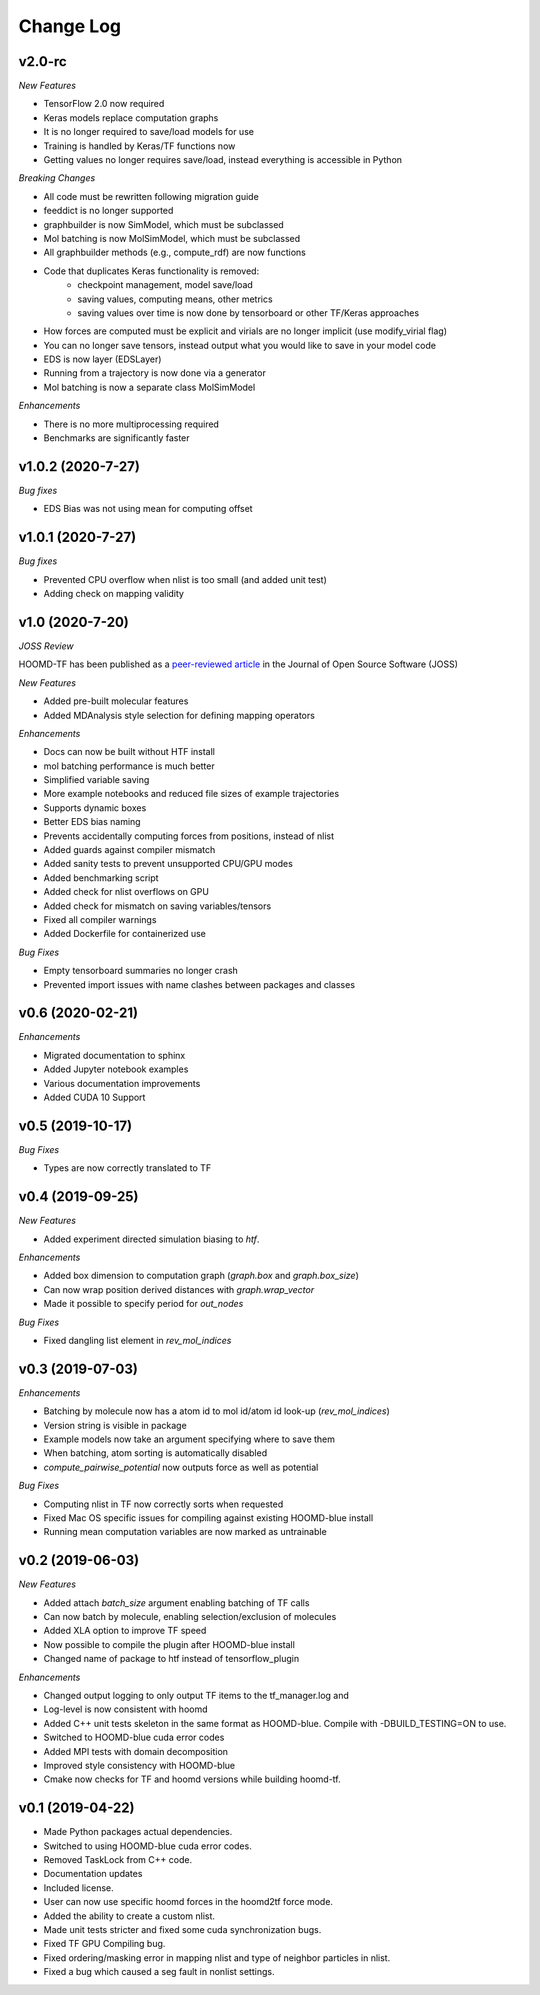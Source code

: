 Change Log
==========

v2.0-rc
--------

*New Features*

- TensorFlow 2.0 now required
- Keras models replace computation graphs
- It is no longer required to save/load models for use
- Training is handled by Keras/TF functions now
- Getting values no longer requires save/load, instead everything is accessible in Python

*Breaking Changes*

- All code must be rewritten following migration guide
- feeddict is no longer supported
- graphbuilder is now SimModel, which must be subclassed
- Mol batching is now MolSimModel, which must be subclassed
- All graphbuilder methods (e.g., compute_rdf) are now functions
- Code that duplicates Keras functionality is removed:
    - checkpoint management, model save/load
    - saving values, computing means, other metrics
    - saving values over time is now done by tensorboard or other TF/Keras approaches
- How forces are computed must be explicit and virials are no longer implicit (use modify_virial flag)
- You can no longer save tensors, instead output what you would like to save in your model code
- EDS is now layer (EDSLayer)
- Running from a trajectory is now done via a generator
- Mol batching is now a separate class MolSimModel

*Enhancements*

- There is no more multiprocessing required
- Benchmarks are significantly faster

v1.0.2 (2020-7-27)
-------------------

*Bug fixes*

- EDS Bias was not using mean for computing offset

v1.0.1 (2020-7-27)
--------------------

*Bug fixes*

- Prevented CPU overflow when nlist is too small (and added unit test)
- Adding check on mapping validity

v1.0 (2020-7-20)
------------------

*JOSS Review*

HOOMD-TF has been published as a `peer-reviewed article <https://joss.theoj.org/papers/5d1323eadec82aabe86c65a403ff8f90>`_ in the
Journal of Open Source Software (JOSS)

*New Features*

- Added pre-built molecular features
- Added MDAnalysis style selection for defining mapping operators

*Enhancements*

- Docs can now be built without HTF install
- mol batching performance is much better
- Simplified variable saving
- More example notebooks and reduced file sizes of example trajectories
- Supports dynamic boxes
- Better EDS bias naming
- Prevents accidentally computing forces from positions, instead of nlist
- Added guards against compiler mismatch
- Added sanity tests to prevent unsupported CPU/GPU modes
- Added benchmarking script
- Added check for nlist overflows on GPU
- Added check for mismatch on saving variables/tensors
- Fixed all compiler warnings
- Added Dockerfile for containerized use

*Bug Fixes*

- Empty tensorboard summaries no longer crash
- Prevented import issues with name clashes between packages and classes

v0.6 (2020-02-21)
-----------------------

*Enhancements*

- Migrated documentation to sphinx
- Added Jupyter notebook examples
- Various documentation improvements
- Added CUDA 10 Support

v0.5 (2019-10-17)
-----------------------

*Bug Fixes*

- Types are now correctly translated to TF

v0.4 (2019-09-25)
-----------------------

*New Features*

- Added experiment directed simulation biasing to `htf`.

*Enhancements*

- Added box dimension to computation graph (`graph.box` and `graph.box_size`)
- Can now wrap position derived distances with `graph.wrap_vector`
- Made it possible to specify period for `out_nodes`

*Bug Fixes*

- Fixed dangling list element in `rev_mol_indices`

v0.3 (2019-07-03)
-----------------------

*Enhancements*

- Batching by molecule now has a atom id to mol id/atom id look-up (`rev_mol_indices`)
- Version string is visible in package
- Example models now take an argument specifying where to save them
- When batching, atom sorting is automatically disabled
- `compute_pairwise_potential` now outputs force as well as potential

*Bug Fixes*

- Computing nlist in TF now correctly sorts when requested
- Fixed Mac OS specific issues for compiling against existing HOOMD-blue install
- Running mean computation variables are now marked as untrainable

v0.2 (2019-06-03)
-----------------------

*New Features*

- Added attach `batch_size` argument enabling batching of TF calls
- Can now batch by molecule, enabling selection/exclusion of molecules
- Added XLA option to improve TF speed
- Now possible to compile the plugin after HOOMD-blue install
- Changed name of package to htf instead of tensorflow_plugin

*Enhancements*

- Changed output logging to only output TF items to the tf_manager.log and
- Log-level is now consistent with hoomd
- Added C++ unit tests skeleton in the same format as HOOMD-blue. Compile with -DBUILD_TESTING=ON to use.
- Switched to HOOMD-blue cuda error codes
- Added MPI tests with domain decomposition
- Improved style consistency with HOOMD-blue
- Cmake now checks for TF and hoomd versions while building hoomd-tf.

v0.1 (2019-04-22)
-----------------

- Made Python packages actual dependencies.
- Switched to using HOOMD-blue cuda error codes.
- Removed TaskLock from C++ code.
- Documentation updates
- Included license.
- User can now use specific hoomd forces in the hoomd2tf force mode.
- Added the ability to create a custom nlist.
- Made unit tests stricter and fixed some cuda synchronization bugs.
- Fixed TF GPU Compiling bug.
- Fixed ordering/masking error in mapping nlist and type of neighbor particles in nlist.
- Fixed a bug which caused a seg fault in nonlist settings.
